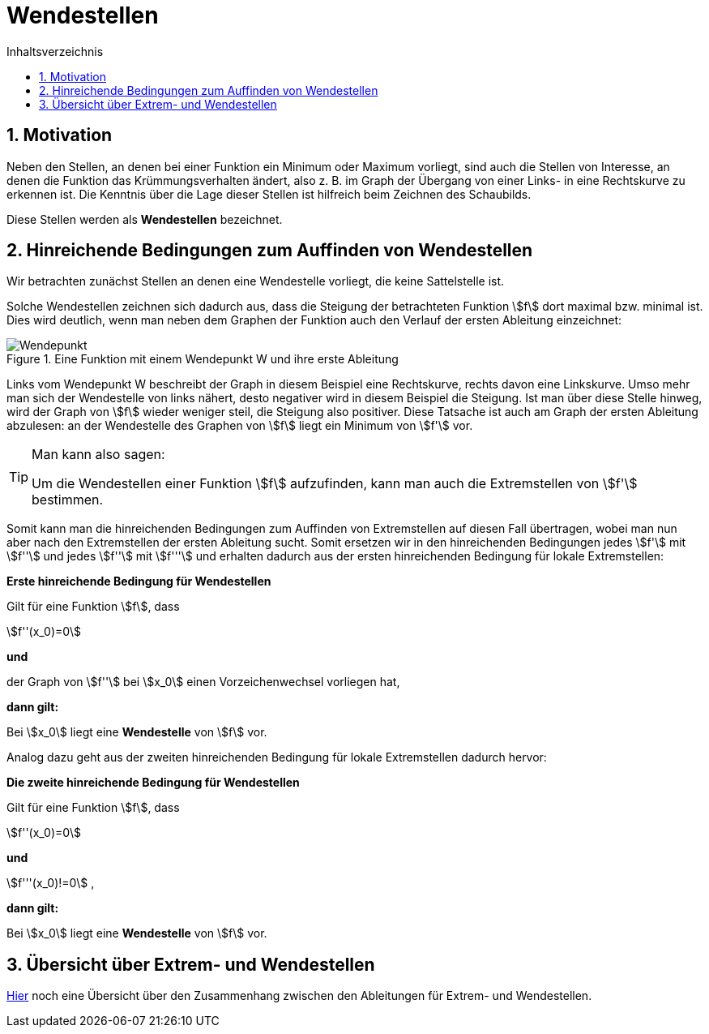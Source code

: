 = [[Wendestellen]]Wendestellen
:stem: 
:toc: left
:toc-title: Inhaltsverzeichnis
:sectnums:
:icons: font
:keywords: ableitung,  zweite ableitung, hinreichende Bedingung, Extremstellen, Maximum, Minimum, Wendepunkt, Wendestelle

== Motivation

Neben den Stellen, an denen bei einer Funktion ein Minimum oder Maximum vorliegt, sind auch die Stellen von Interesse, an denen die Funktion das Krümmungsverhalten ändert, also z. B. im Graph der Übergang von einer Links- in eine Rechtskurve zu erkennen ist. Die Kenntnis über die Lage dieser Stellen ist hilfreich beim Zeichnen des Schaubilds.

Diese Stellen werden als *Wendestellen* bezeichnet.


== Hinreichende Bedingungen zum Auffinden von Wendestellen

Wir betrachten zunächst Stellen an denen eine Wendestelle vorliegt, die keine Sattelstelle ist. 

Solche Wendestellen zeichnen sich dadurch aus, dass die Steigung der betrachteten Funktion stem:[f] dort maximal bzw. minimal ist. Dies wird deutlich, wenn man neben dem Graphen der Funktion auch den Verlauf der ersten Ableitung einzeichnet:

.Eine Funktion mit einem Wendepunkt W und ihre erste Ableitung
image::Bilder/Ableitungen/Wendepunkt.png[Wendepunkt]

Links vom Wendepunkt W beschreibt der Graph in diesem Beispiel eine Rechtskurve, rechts davon eine Linkskurve. Umso mehr man sich der Wendestelle von links nähert, desto negativer wird in diesem Beispiel die Steigung. Ist man über diese Stelle hinweg, wird der Graph von stem:[f] wieder weniger steil, die Steigung also positiver. Diese Tatsache ist auch am Graph der ersten Ableitung abzulesen: an der Wendestelle des Graphen von stem:[f] liegt ein Minimum von stem:[f'] vor.  


[TIP]
====
Man kann also sagen:

Um die Wendestellen einer Funktion stem:[f] aufzufinden, kann man auch die Extremstellen von stem:[f'] bestimmen.
====

Somit kann man die hinreichenden Bedingungen zum Auffinden von Extremstellen auf diesen Fall übertragen, wobei man nun aber nach den Extremstellen der ersten Ableitung sucht. Somit ersetzen wir in den hinreichenden Bedingungen jedes stem:[f'] mit stem:[f''] und jedes stem:[f''] mit stem:[f'''] und erhalten dadurch aus der ersten hinreichenden Bedingung für lokale Extremstellen:

====
*Erste hinreichende Bedingung für Wendestellen*

Gilt für eine Funktion stem:[f], dass

stem:[f''(x_0)=0]

*und*

der Graph von stem:[f''] bei stem:[x_0] einen Vorzeichenwechsel vorliegen hat,

*dann gilt:*

Bei stem:[x_0] liegt eine *Wendestelle* von stem:[f] vor.
====

Analog dazu geht aus der zweiten hinreichenden Bedingung für lokale Extremstellen dadurch hervor:

====
*Die zweite hinreichende Bedingung für Wendestellen*

Gilt für eine Funktion stem:[f], dass

stem:[f''(x_0)=0]

*und*

stem:[f'''(x_0)!=0] ,

*dann gilt:*

Bei stem:[x_0] liegt eine *Wendestelle* von stem:[f] vor.
====

== Übersicht über Extrem- und Wendestellen

link:Material/Ableitungen/Übersicht_Extremstelle_Wendestelle.pdf[Hier] noch eine Übersicht über den Zusammenhang zwischen den Ableitungen für Extrem- und Wendestellen.
